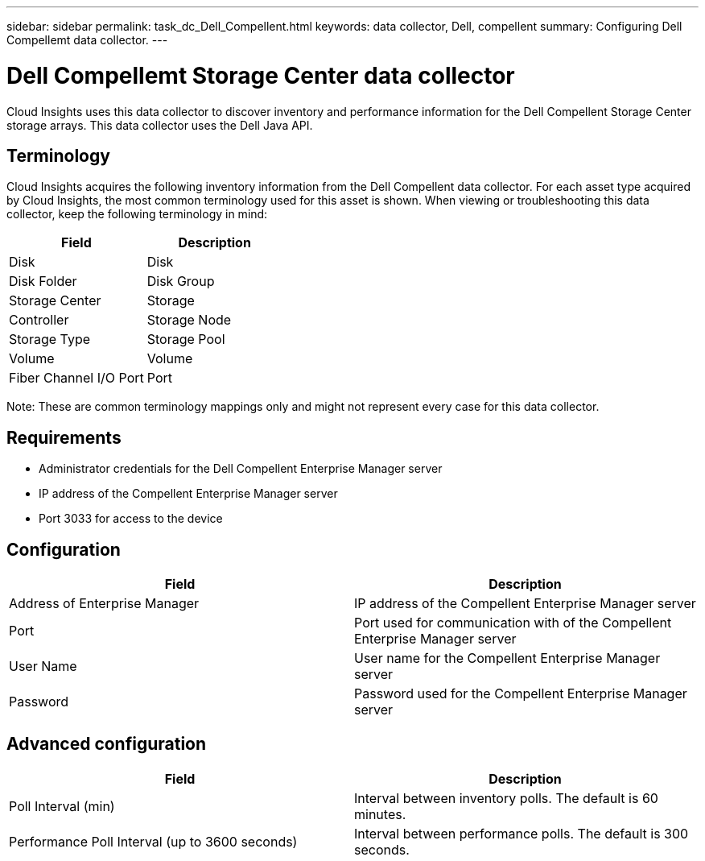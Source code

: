 ---
sidebar: sidebar
permalink: task_dc_Dell_Compellent.html
keywords: data collector, Dell, compellent 
summary: Configuring Dell Compellemt data collector.
---

= Dell Compellemt Storage Center data collector

:toc: macro
:hardbreaks:
:toclevels: 2
:nofooter:
:icons: font
:linkattrs:
:imagesdir: ./media/


[.lead] 

Cloud Insights uses this data collector to discover inventory and performance information for the Dell Compellent Storage Center storage arrays. This data collector uses the Dell Java API.


== Terminology

Cloud Insights acquires the following inventory information from the Dell Compellent data collector. For each asset type acquired by Cloud Insights, the most common terminology used for this asset is shown. When viewing or troubleshooting this data collector, keep the following terminology in mind:

[cols=2*, options="header", cols"50,50"]
|===
|Field|Description
|Disk|Disk
|Disk Folder|Disk Group
|Storage Center|Storage
|Controller|Storage Node
|Storage Type|Storage Pool
|Volume|Volume
|Fiber Channel I/O Port|Port
|===

Note: These are common terminology mappings only and might not represent every case for this data collector.

== Requirements
 
* Administrator credentials for the Dell Compellent Enterprise Manager server
* IP address of the Compellent Enterprise Manager server
* Port 3033 for access to the device

== Configuration

[cols=2*, options="header", cols"50,50"]
|===
|Field|Description
|Address of Enterprise Manager|IP address of the Compellent Enterprise Manager server
|Port|Port used for communication with of the Compellent Enterprise Manager server
|User Name|User name for the Compellent Enterprise Manager server 
|Password|Password used for the Compellent Enterprise Manager server
|===

== Advanced configuration

[cols=2*, options="header", cols"50,50"]
|===
|Field|Description
|Poll Interval (min)|Interval between inventory polls. The  default is 60 minutes. 
|Performance Poll Interval (up to 3600 seconds)|Interval between performance polls. The default is 300 seconds. 
|===
